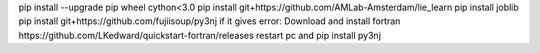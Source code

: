 pip install --upgrade pip wheel cython<3.0
pip install git+https://github.com/AMLab-Amsterdam/lie_learn  
pip install joblib           
pip install git+https://github.com/fujiisoup/py3nj  
if it gives error:
Download and install fortran https://github.com/LKedward/quickstart-fortran/releases
restart pc
and 
pip install py3nj